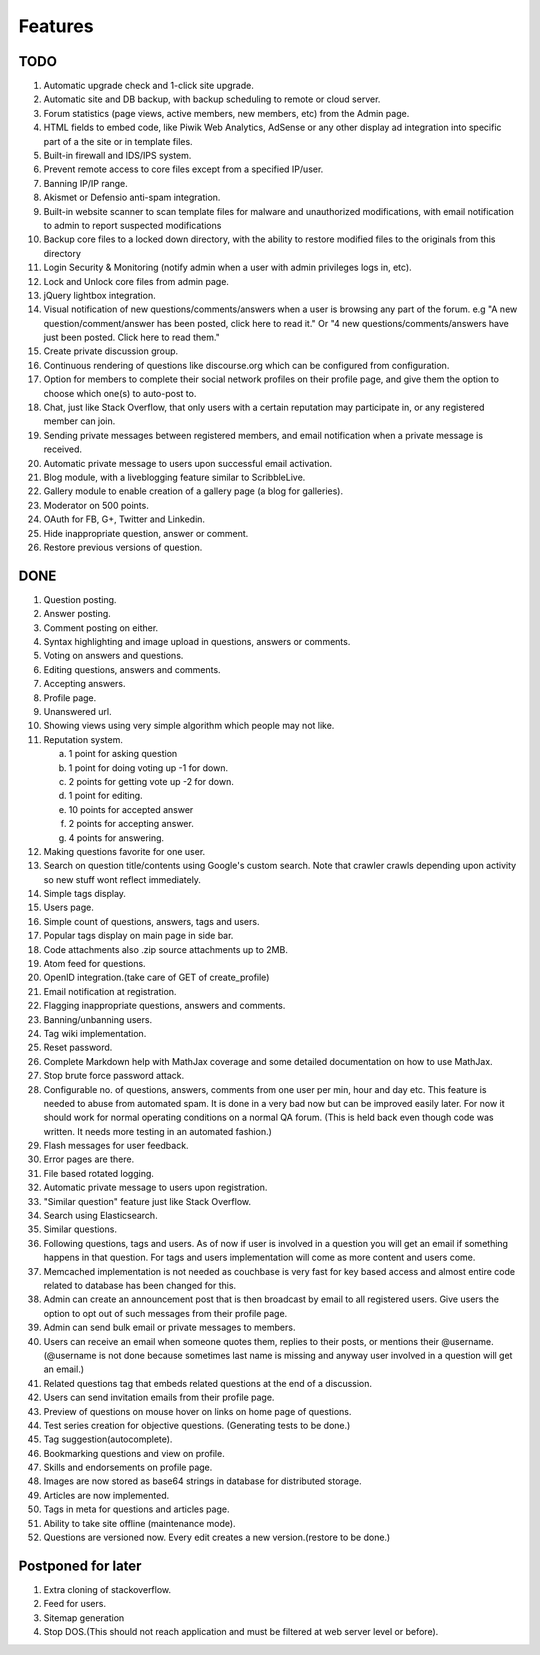 Features
********
TODO
====
1.  Automatic upgrade check and 1-click site upgrade.
2.  Automatic site and DB backup, with backup scheduling to remote or cloud server.
3.  Forum statistics (page views, active members, new members, etc) from the Admin page.
4.  HTML fields to embed code, like Piwik Web Analytics, AdSense or any other display ad
    integration into specific part of a the site or in template files.
5.  Built-in firewall and IDS/IPS system.
6.  Prevent remote access to core files except from a specified IP/user.
7.  Banning IP/IP range.
8.  Akismet or Defensio anti-spam integration.
9.  Built-in website scanner to scan template files for malware and unauthorized modifications,
    with email notification to admin to report suspected modifications
10. Backup core files to a locked down directory, with the ability to restore modified files
    to the originals from this directory
11. Login Security & Monitoring (notify admin when a user with admin privileges logs in, etc).
12. Lock and Unlock core files from admin page.
13. jQuery lightbox integration.
14. Visual notification of new questions/comments/answers when a user is browsing any part of
    the forum. e.g "A new question/comment/answer has been posted, click here to read it." Or
    "4 new questions/comments/answers have just been posted. Click here to read them."
15. Create private discussion group.
16. Continuous rendering of questions like discourse.org which can be configured from configuration.
17. Option for members to complete their social network profiles on their profile page, and give
    them the option to choose which one(s) to auto-post to.
18. Chat, just like Stack Overflow, that only users with a certain reputation may participate
    in, or any registered member can join.
19. Sending private messages between registered members, and email notification when a private
    message is received.
20. Automatic private message to users upon successful email activation.
21. Blog module, with a liveblogging feature similar to ScribbleLive.
22. Gallery module to enable creation of a gallery page (a blog for galleries).
23. Moderator on 500 points.
24. OAuth for FB, G+, Twitter and Linkedin.
25. Hide inappropriate question, answer or comment.
26. Restore previous versions of question.


DONE
====
1.  Question posting.
2.  Answer posting.
3.  Comment posting on either.
4.  Syntax highlighting and image upload in questions, answers or comments.
5.  Voting on answers and questions.
6.  Editing questions, answers and comments.
7.  Accepting answers.
8.  Profile page.
9.  Unanswered url.
10. Showing views using very simple algorithm which people may not like.
11. Reputation system.

    a. 1 point for asking question
    b. 1 point for doing voting up -1 for down.
    c. 2 points for getting vote up -2 for down.
    d. 1 point for editing.
    e. 10 points for accepted answer
    f. 2 points for accepting answer.
    g. 4 points for answering.

12. Making questions favorite for one user.
13. Search on question title/contents using Google's custom search. Note that
    crawler crawls depending upon activity so new stuff wont reflect immediately.
14. Simple tags display.
15. Users page.
16. Simple count of questions, answers, tags and users.
17. Popular tags display on main page in side bar.
18. Code attachments also .zip source attachments up to 2MB.
19. Atom feed for questions.
20. OpenID integration.(take care of GET of create_profile)
21. Email notification at registration.
22. Flagging inappropriate questions, answers and comments.
23. Banning/unbanning users.
24. Tag wiki implementation.
25. Reset password.
26. Complete Markdown help with MathJax coverage and some detailed documentation on how to use MathJax.
27. Stop brute force password attack.
28. Configurable no. of questions, answers, comments from one user per min, hour and day etc.
    This feature is needed to abuse from automated spam. It is done in a very bad now but can be
    improved easily later. For now it should work for normal operating conditions on a normal QA
    forum. (This is held back even though code was written. It needs more testing in an automated fashion.)
29. Flash messages for user feedback.
30. Error pages are there.
31. File based rotated logging.
32. Automatic private message to users upon registration.
33. "Similar question" feature just like Stack Overflow.
34. Search using Elasticsearch.
35. Similar questions.
36. Following questions, tags and users. As of now if user is involved in a question you will get an email
    if something happens in that question. For tags and users implementation will come as more content and
    users come.
37. Memcached implementation is not needed as couchbase is very fast for key based access and almost entire
    code related to database has been changed for this.
38. Admin can create an announcement post that is then broadcast by email to all registered
    users. Give users the option to opt out of such messages from their profile page.
39. Admin can send bulk email or private messages to members.
40. Users can receive an email when someone quotes them, replies to their posts, or mentions
    their @username. (@username is not done because sometimes last name is missing and anyway user involved in
    a question will get an email.)
41. Related questions tag that embeds related questions at the end of a discussion.
42. Users can send invitation emails from their profile page.
43. Preview of questions on mouse hover on links on home page of questions.
44. Test series creation for objective questions. (Generating tests to be done.)
45. Tag suggestion(autocomplete).
46. Bookmarking questions and view on profile.
47. Skills and endorsements on profile page.
48. Images are now stored as base64 strings in database for distributed storage.
49. Articles are now implemented.
50. Tags in meta for questions and articles page.
51. Ability to take site offline (maintenance mode).
52. Questions are versioned now. Every edit creates a new version.(restore to be done.)

Postponed for later
===================
1. Extra cloning of stackoverflow.
2. Feed for users.
3. Sitemap generation
4. Stop DOS.(This should not reach application and must be filtered at web server level or before).
